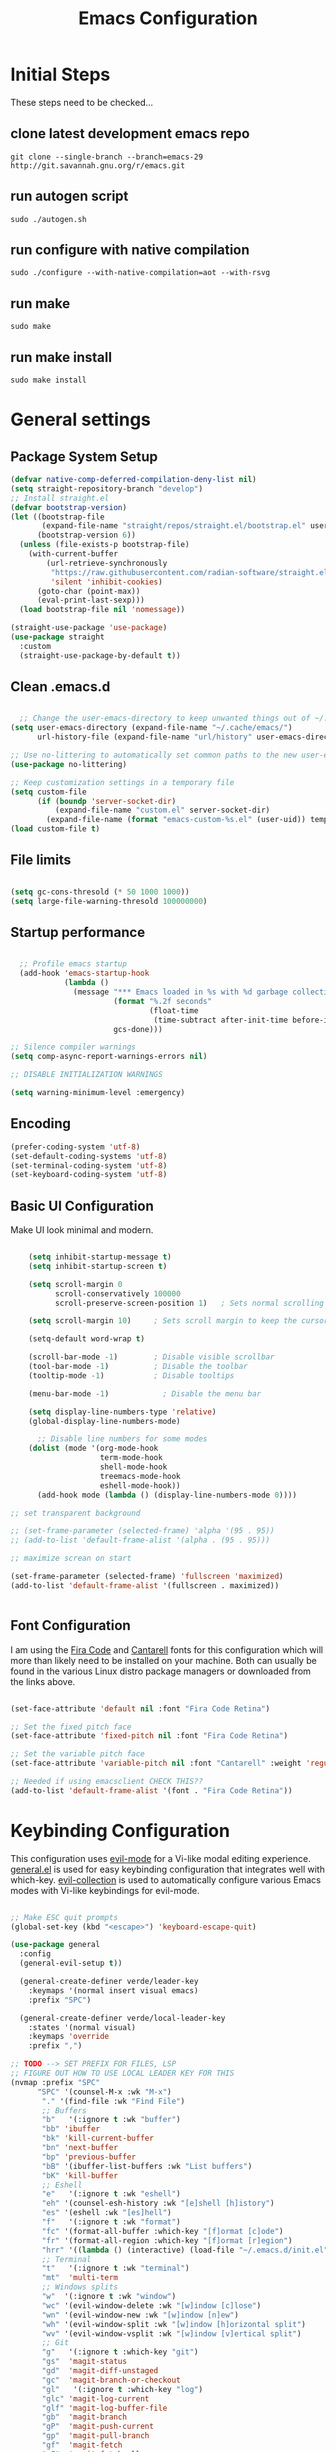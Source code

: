 #+PROPERTY: header-args:emacs-lisp :tangle ./init.el :mkdirp yes
#+title: Emacs  Configuration

* Initial Steps

These steps need to be checked...
** clone latest development emacs repo

#+begin_src shell :tangle no
  git clone --single-branch --branch=emacs-29 http://git.savannah.gnu.org/r/emacs.git
#+end_src

** run autogen script

#+begin_src shell :tangle no
  sudo ./autogen.sh
#+end_src

** run configure with native compilation

#+begin_src shell :tangle no
  sudo ./configure --with-native-compilation=aot --with-rsvg
#+end_src

** run make

#+begin_src eshell :tangle no
  sudo make
#+end_src

** run make install

#+begin_src shell :tangle no
  sudo make install
#+end_src

* General settings

** Package System Setup

#+begin_src emacs-lisp
  (defvar native-comp-deferred-compilation-deny-list nil)
  (setq straight-repository-branch "develop")
  ;; Install straight.el
  (defvar bootstrap-version)
  (let ((bootstrap-file
         (expand-file-name "straight/repos/straight.el/bootstrap.el" user-emacs-directory))
        (bootstrap-version 6))
    (unless (file-exists-p bootstrap-file)
      (with-current-buffer
          (url-retrieve-synchronously
           "https://raw.githubusercontent.com/radian-software/straight.el/develop/install.el"
           'silent 'inhibit-cookies)
        (goto-char (point-max))
        (eval-print-last-sexp)))
    (load bootstrap-file nil 'nomessage))

  (straight-use-package 'use-package)
  (use-package straight
    :custom
    (straight-use-package-by-default t))

#+end_src

** Clean .emacs.d

#+begin_src emacs-lisp

    ;; Change the user-emacs-directory to keep unwanted things out of ~/.emacs.d
  (setq user-emacs-directory (expand-file-name "~/.cache/emacs/")
        url-history-file (expand-file-name "url/history" user-emacs-directory))

  ;; Use no-littering to automatically set common paths to the new user-emacs-directory
  (use-package no-littering)

  ;; Keep customization settings in a temporary file
  (setq custom-file
        (if (boundp 'server-socket-dir)
            (expand-file-name "custom.el" server-socket-dir)
          (expand-file-name (format "emacs-custom-%s.el" (user-uid)) temporary-file-directory)))
  (load custom-file t)

#+end_src

** File limits

#+BEGIN_SRC emacs-lisp

  (setq gc-cons-thresold (* 50 1000 1000))
  (setq large-file-warning-thresold 100000000)

#+END_SRC

** Startup performance

#+begin_src emacs-lisp

    ;; Profile emacs startup
    (add-hook 'emacs-startup-hook
              (lambda ()
                (message "*** Emacs loaded in %s with %d garbage collections."
                         (format "%.2f seconds"
                                 (float-time
                                  (time-subtract after-init-time before-init-time)))
                         gcs-done)))

  ;; Silence compiler warnings
  (setq comp-async-report-warnings-errors nil)

  ;; DISABLE INITIALIZATION WARNINGS

  (setq warning-minimum-level :emergency)

#+end_src

** Encoding

#+BEGIN_SRC emacs-lisp
(prefer-coding-system 'utf-8)
(set-default-coding-systems 'utf-8)
(set-terminal-coding-system 'utf-8)
(set-keyboard-coding-system 'utf-8)
#+END_SRC

** Basic UI Configuration

Make UI look minimal and modern.

#+begin_src emacs-lisp

      (setq inhibit-startup-message t)
      (setq inhibit-startup-screen t)

      (setq scroll-margin 0
            scroll-conservatively 100000
            scroll-preserve-screen-position 1)   ; Sets normal scrolling behaviour

      (setq scroll-margin 10)     ; Sets scroll margin to keep the cursor/point from getting within a certain distance of the top or bottom of the window

      (setq-default word-wrap t)

      (scroll-bar-mode -1)        ; Disable visible scrollbar
      (tool-bar-mode -1)          ; Disable the toolbar
      (tooltip-mode -1)           ; Disable tooltips

      (menu-bar-mode -1)            ; Disable the menu bar

      (setq display-line-numbers-type 'relative)
      (global-display-line-numbers-mode)

        ;; Disable line numbers for some modes
      (dolist (mode '(org-mode-hook
                      term-mode-hook
                      shell-mode-hook
                      treemacs-mode-hook
                      eshell-mode-hook))
        (add-hook mode (lambda () (display-line-numbers-mode 0))))

  ;; set transparent background

  ;; (set-frame-parameter (selected-frame) 'alpha '(95 . 95))
  ;; (add-to-list 'default-frame-alist '(alpha . (95 . 95)))

  ;; maximize screan on start

  (set-frame-parameter (selected-frame) 'fullscreen 'maximized)
  (add-to-list 'default-frame-alist '(fullscreen . maximized))


#+end_src

** Font Configuration

I am using the [[https://github.com/tonsky/FiraCode][Fira Code]] and [[https://fonts.google.com/specimen/Cantarell][Cantarell]] fonts for this configuration which will more than likely need to be installed on your machine.  Both can usually be found in the various Linux distro package managers or downloaded from the links above.

#+begin_src emacs-lisp

  (set-face-attribute 'default nil :font "Fira Code Retina")

  ;; Set the fixed pitch face
  (set-face-attribute 'fixed-pitch nil :font "Fira Code Retina")

  ;; Set the variable pitch face
  (set-face-attribute 'variable-pitch nil :font "Cantarell" :weight 'regular)

  ;; Needed if using emacsclient CHECK THIS??
  (add-to-list 'default-frame-alist '(font . "Fira Code Retina"))

#+end_src

* Keybinding Configuration

This configuration uses [[https://evil.readthedocs.io/en/latest/index.html][evil-mode]] for a Vi-like modal editing experience.  [[https://github.com/noctuid/general.el][general.el]] is used for easy keybinding configuration that integrates well with which-key.  [[https://github.com/emacs-evil/evil-collection][evil-collection]] is used to automatically configure various Emacs modes with Vi-like keybindings for evil-mode.

#+begin_src emacs-lisp

  ;; Make ESC quit prompts
  (global-set-key (kbd "<escape>") 'keyboard-escape-quit)

  (use-package general
    :config
    (general-evil-setup t))

    (general-create-definer verde/leader-key
      :keymaps '(normal insert visual emacs)
      :prefix "SPC")

    (general-create-definer verde/local-leader-key
      :states '(normal visual)
      :keymaps 'override
      :prefix ",")

  ;; TODO --> SET PREFIX FOR FILES, LSP
  ;; FIGURE OUT HOW TO USE LOCAL LEADER KEY FOR THIS
  (nvmap :prefix "SPC"
        "SPC" '(counsel-M-x :wk "M-x")
         "." '(find-file :wk "Find File")
         ;; Buffers
         "b"   '(:ignore t :wk "buffer")
         "bb" 'ibuffer
         "bk" 'kill-current-buffer
         "bn" 'next-buffer
         "bp" 'previous-buffer
         "bB" '(ibuffer-list-buffers :wk "List buffers")
         "bK" 'kill-buffer
         ;; Eshell
         "e"   '(:ignore t :wk "eshell")
         "eh" '(counsel-esh-history :wk "[e]shell [h]istory")
         "es" '(eshell :wk "[es]hell")
         "f"   '(:ignore t :wk "format")
         "fc" '(format-all-buffer :which-key "[f]ormat [c]ode")
         "fr" '(format-all-region :which-key "[f]ormat [r]egion")
         "hrr" '((lambda () (interactive) (load-file "~/.emacs.d/init.el")) :which-key "Reload emacs config")
         ;; Terminal
         "t"   '(:ignore t :wk "terminal")
         "mt"  'multi-term
         ;; Windows splits
         "w"  '(:ignore t :wk "window")
         "wc" '(evil-window-delete :wk "[w]indow [c]lose")
         "wn" '(evil-window-new :wk "[w]indow [n]ew")
         "wh" '(evil-window-split :wk "[w]indow [h]orizontal split")
         "wv" '(evil-window-vsplit :wk "[w]indow [v]ertical split")
         ;; Git
         "g"   '(:ignore t :which-key "git")
         "gs"  'magit-status
         "gd"  'magit-diff-unstaged
         "gc"  'magit-branch-or-checkout
         "gl"   '(:ignore t :which-key "log")
         "glc" 'magit-log-current
         "glf" 'magit-log-buffer-file
         "gb"  'magit-branch
         "gP"  'magit-push-current
         "gp"  'magit-pull-branch
         "gf"  'magit-fetch
         "gF"  'magit-fetch-all
         "gr"  'magit-rebase
         )

  (use-package evil
    :init
    (setq evil-want-integration t)
    (setq evil-want-keybinding nil)
    (setq evil-want-C-u-scroll t)
    (setq evil-want-C-i-jump nil)
    (setq evil-vsplit-window-right t)
    (setq evil-split-window-below t)
    :config
    (evil-mode 1)
    (define-key evil-insert-state-map (kbd "C-g") 'evil-normal-state)
    (define-key evil-insert-state-map (kbd "C-h") 'evil-delete-backward-char-and-join)

    ;; Use visual line motions even outside of visual-line-mode buffers
    (evil-global-set-key 'motion "j" 'evil-next-visual-line)
    (evil-global-set-key 'motion "k" 'evil-previous-visual-line)

    (evil-set-initial-state 'messages-buffer-mode 'normal)
    (evil-set-initial-state 'dashboard-mode 'normal))

  (use-package evil-collection
    :after evil
    :config
    (evil-collection-init))

#+end_src

* UI Configuration
** Dashboard

#+begin_src emacs-lisp

  (use-package dashboard
    :ensure t
    :init
    (setq dashboard-set-heading-icons t)
    (setq dashboard-set-file-icons t)
    (setq dashboard-banner-logo-title "With great power comes great responsibility")
    (setq dashboard-startup-banner 'logo)
    (setq dashboard-center-content t)
    (setq dashboard-items '((recents . 10)
                            (agenda . 5)
                            (bookmarks . 5)
                            (projects . 5)
                            (registers . 5)))
    :config
    (dashboard-setup-startup-hook)
    (dashboard-modify-heading-icons '((recents . "file-text")
                                      (bookmarks . "book"))))
  (setq initial-buffer-choice (lambda () (get-buffer-create "*dashboard*")))
#+end_src

** Color Theme

[[https://github.com/hlissner/emacs-doom-themes][doom-themes]] is a great set of themes with a lot of variety and support for many different Emacs modes.

#+begin_src emacs-lisp

(use-package doom-themes
  :init (load-theme 'doom-one t))

#+end_src

** Better Modeline

[[https://github.com/seagle0128/doom-modeline][doom-modeline]] is a very attractive and rich (yet still minimal) mode line configuration for Emacs.

*NOTE:* The first time you load your configuration on a new machine, you'll need to run `M-x all-the-icons-install-fonts` so that mode line icons display correctly.

#+begin_src emacs-lisp

  (use-package all-the-icons)

  (use-package doom-modeline
    :init (doom-modeline-mode 1)
    :custom ((doom-modeline-height 15)))

#+end_src

** Which Key

[[https://github.com/justbur/emacs-which-key][which-key]] is a useful UI panel that appears when you start pressing any key binding in Emacs to offer you all possible completions for the prefix.  For example, if you press =C-c= (hold control and press the letter =c=), a panel will appear at the bottom of the frame displaying all of the bindings under that prefix and which command they run.  This is very useful for learning the possible key bindings in the mode of your current buffer.

#+begin_src emacs-lisp

(use-package which-key
  :init (which-key-mode)
  :diminish which-key-mode
  :config
  (setq which-key-idle-delay 0.3))

#+end_src

# ** Ivy and Counsel

# [[https://oremacs.com/swiper/][Ivy]] is an excellent completion framework for Emacs.  It provides a minimal yet powerful selection menu that appears when you open files, switch buffers, and for many other tasks in Emacs.  Counsel is a customized set of commands to replace `find-file` with `counsel-find-file`, etc which provide useful commands for each of the default completion commands.

# [[https://github.com/Yevgnen/ivy-rich][ivy-rich]] adds extra columns to a few of the Counsel commands to provide more information about each item.

# #+begin_src emacs-lisp

#   (use-package ivy
#     :diminish
#     :bind (("C-s" . swiper)
#            :map ivy-minibuffer-map
#            ("TAB" . ivy-alt-done)
#            ("C-l" . ivy-alt-done)
#            ("C-j" . ivy-next-line)
#            ("C-k" . ivy-previous-line)
#            :map ivy-switch-buffer-map
#            ("C-k" . ivy-previous-line)
#            ("C-l" . ivy-done)
#            ("C-d" . ivy-switch-buffer-kill)
#            :map ivy-reverse-i-search-map
#            ("C-k" . ivy-previous-line)
#            ("C-d" . ivy-reverse-i-search-kill))
#     :config
#     (ivy-mode 1))

#   (use-package ivy-rich
#     :init
#     (ivy-rich-mode 1))

#   ;; (use-package counsel
#   ;;   :bind (("C-M-j" . 'counsel-switch-buffer)
#   ;;          :map minibuffer-local-map
#   ;;          ("C-r" . 'counsel-minibuffer-history))
#   ;;   :config
#   ;;   (counsel-mode 1))

# #+end_src

** Helpful Commands

[[https://github.com/Wilfred/helpful][Helpful]] adds a lot of very helpful (get it?) information to Emacs' =describe-= command buffers.  For example, if you use =describe-function=, you will not only get the documentation about the function, you will also see the source code of the function and where it gets used in other places in the Emacs configuration.  It is very useful for figuring out how things work in Emacs.

#+begin_src emacs-lisp

  (use-package helpful
    :custom
    (counsel-describe-function-function #'helpful-callable)
    (counsel-describe-variable-function #'helpful-variable)
    :bind
    ([remap describe-function] . counsel-describe-function)
    ([remap describe-command] . helpful-command)
    ([remap describe-variable] . counsel-describe-variable)
    ([remap describe-key] . helpful-key))


  (fset 'yes-or-no-p 'y-or-n-p)

  (global-auto-revert-mode t)
  (add-hook 'before-save-hook 'whitespace-cleanup)

#+end_src

** Text Scaling

Zooming In and Out.

#+begin_src emacs-lisp

  (global-set-key (kbd "C-=") 'text-scale-increase)
  (global-set-key (kbd "<C-wheel-up>") 'text-scale-increase)
  (global-set-key (kbd "C--") 'text-scale-decrease)
  (global-set-key (kbd "<C-wheel-down>") 'text-scale-decrease)

#+end_src

# ** Golden Ratio
# When working with many windows at the same time, each window has a size that is not convenient for editing. golden-ratio helps on this issue by resizing automatically the windows you are working on to the size specified in the “Golden Ratio”.

# #+begin_src emacs-lisp
#   (use-package golden-ratio :ensure t)
#   (golden-ratio-mode 1)

# #+end_src

* Org Mode

[[https://orgmode.org/][Org Mode]] is one of the hallmark features of Emacs.  It is a rich document editor, project planner, task and time tracker, blogging engine, and literate coding utility all wrapped up in one package.

** Better Font Faces

The =efs/org-font-setup= function configures various text faces to tweak the sizes of headings and use variable width fonts in most cases so that it looks more like we're editing a document in =org-mode=.  We switch back to fixed width (monospace) fonts for code blocks and tables so that they display correctly.

#+begin_src emacs-lisp

  (defun efs/org-font-setup ()
    ;; Replace list hyphen with dot
    (font-lock-add-keywords 'org-mode
                            '(("^ *\\([-]\\) "
                               (0 (prog1 () (compose-region (match-beginning 1) (match-end 1) "•"))))))

    ;; Set faces for heading levels
    (dolist (face '((org-level-1 . 1.2)
                    (org-level-2 . 1.1)
                    (org-level-3 . 1.05)
                    (org-level-4 . 1.0)
                    (org-level-5 . 1.1)
                    (org-level-6 . 1.1)
                    (org-level-7 . 1.1)
                    (org-level-8 . 1.1)))
      (set-face-attribute (car face) nil :font "Cantarell" :weight 'regular :height (cdr face)))

    ;; Ensure that anything that should be fixed-pitch in Org files appears that way
    (set-face-attribute 'org-block nil :foreground nil :inherit 'fixed-pitch)
    (set-face-attribute 'org-code nil   :inherit '(shadow fixed-pitch))
    (set-face-attribute 'org-table nil   :inherit '(shadow fixed-pitch))
    (set-face-attribute 'org-verbatim nil :inherit '(shadow fixed-pitch))
    (set-face-attribute 'org-special-keyword nil :inherit '(font-lock-comment-face fixed-pitch))
    (set-face-attribute 'org-meta-line nil :inherit '(font-lock-comment-face fixed-pitch))
    (set-face-attribute 'org-checkbox nil :inherit 'fixed-pitch))

#+end_src

** Basic Config

This section contains the basic configuration for =org-mode= plus the configuration for Org agendas and capture templates.  There's a lot to unpack in here so I'd recommend watching the videos for [[https://youtu.be/VcgjTEa0kU4][Part 5]] and [[https://youtu.be/PNE-mgkZ6HM][Part 6]] for a full explanation.

#+begin_src emacs-lisp

  (defun efs/org-mode-setup ()
    (org-indent-mode)
    (variable-pitch-mode 1)
    (visual-line-mode 1))

  (use-package org
    :hook (org-mode . efs/org-mode-setup)
    :config
    (setq org-ellipsis " ⤵")

    (setq org-agenda-start-with-log-mode t)
    (setq org-log-done 'time)
    (setq org-log-into-drawer t)

    ;; (setq org-agenda-files
    ;;       '("~/Projects/Code/emacs-from-scratch/OrgFiles/Tasks.org"
    ;;         "~/Projects/Code/emacs-from-scratch/OrgFiles/Habits.org"
    ;;         "~/Projects/Code/emacs-from-scratch/OrgFiles/Birthdays.org"))

    (require 'org-habit)
    (add-to-list 'org-modules 'org-habit)
    (setq org-habit-graph-column 60)

    (setq org-todo-keywords
      '((sequence "TODO(t)" "NEXT(n)" "|" "DONE(d!)")
        (sequence "BACKLOG(b)" "PLAN(p)" "READY(r)" "ACTIVE(a)" "REVIEW(v)" "WAIT(w@/!)" "HOLD(h)" "|" "COMPLETED(c)" "CANC(k@)")))

    (setq org-refile-targets
      '(("Archive.org" :maxlevel . 1)
        ("Tasks.org" :maxlevel . 1)))

    ;; Save Org buffers after refiling!
    (advice-add 'org-refile :after 'org-save-all-org-buffers)

    (setq org-tag-alist
      '((:startgroup)
         ; Put mutually exclusive tags here
         (:endgroup)
         ("@errand" . ?E)
         ("@home" . ?H)
         ("@work" . ?W)
         ("agenda" . ?a)
         ("planning" . ?p)
         ("publish" . ?P)
         ("batch" . ?b)
         ("note" . ?n)
         ("idea" . ?i)))

    ;; Configure custom agenda views
    (setq org-agenda-custom-commands
     '(("d" "Dashboard"
       ((agenda "" ((org-deadline-warning-days 7)))
        (todo "NEXT"
          ((org-agenda-overriding-header "Next Tasks")))
        (tags-todo "agenda/ACTIVE" ((org-agenda-overriding-header "Active Projects")))))

      ("n" "Next Tasks"
       ((todo "NEXT"
          ((org-agenda-overriding-header "Next Tasks")))))

      ("W" "Work Tasks" tags-todo "+work-email")

      ;; Low-effort next actions
      ("e" tags-todo "+TODO=\"NEXT\"+Effort<15&+Effort>0"
       ((org-agenda-overriding-header "Low Effort Tasks")
        (org-agenda-max-todos 20)
        (org-agenda-files org-agenda-files)))

      ("w" "Workflow Status"
       ((todo "WAIT"
              ((org-agenda-overriding-header "Waiting on External")
               (org-agenda-files org-agenda-files)))
        (todo "REVIEW"
              ((org-agenda-overriding-header "In Review")
               (org-agenda-files org-agenda-files)))
        (todo "PLAN"
              ((org-agenda-overriding-header "In Planning")
               (org-agenda-todo-list-sublevels nil)
               (org-agenda-files org-agenda-files)))
        (todo "BACKLOG"
              ((org-agenda-overriding-header "Project Backlog")
               (org-agenda-todo-list-sublevels nil)
               (org-agenda-files org-agenda-files)))
        (todo "READY"
              ((org-agenda-overriding-header "Ready for Work")
               (org-agenda-files org-agenda-files)))
        (todo "ACTIVE"
              ((org-agenda-overriding-header "Active Projects")
               (org-agenda-files org-agenda-files)))
        (todo "COMPLETED"
              ((org-agenda-overriding-header "Completed Projects")
               (org-agenda-files org-agenda-files)))
        (todo "CANC"
              ((org-agenda-overriding-header "Cancelled Projects")
               (org-agenda-files org-agenda-files)))))))

    (setq org-capture-templates
      `(("t" "Tasks / Projects")
        ("tt" "Task" entry (file+olp "~/Projects/Code/emacs-from-scratch/OrgFiles/Tasks.org" "Inbox")
             "* TODO %?\n  %U\n  %a\n  %i" :empty-lines 1)

        ("j" "Journal Entries")
        ("jj" "Journal" entry
             (file+olp+datetree "~/Projects/Code/emacs-from-scratch/OrgFiles/Journal.org")
             "\n* %<%I:%M %p> - Journal :journal:\n\n%?\n\n"
             ;; ,(dw/read-file-as-string "~/Notes/Templates/Daily.org")
             :clock-in :clock-resume
             :empty-lines 1)
        ("jm" "Meeting" entry
             (file+olp+datetree "~/Projects/Code/emacs-from-scratch/OrgFiles/Journal.org")
             "* %<%I:%M %p> - %a :meetings:\n\n%?\n\n"
             :clock-in :clock-resume
             :empty-lines 1)

        ("w" "Workflows")
        ("we" "Checking Email" entry (file+olp+datetree "~/Projects/Code/emacs-from-scratch/OrgFiles/Journal.org")
             "* Checking Email :email:\n\n%?" :clock-in :clock-resume :empty-lines 1)

        ("m" "Metrics Capture")
        ("mw" "Weight" table-line (file+headline "~/Projects/Code/emacs-from-scratch/OrgFiles/Metrics.org" "Weight")
         "| %U | %^{Weight} | %^{Notes} |" :kill-buffer t)))

    (define-key global-map (kbd "C-c j")
      (lambda () (interactive) (org-capture nil "jj")))

    (efs/org-font-setup))

#+end_src

*** Nicer Heading Bullets

[[https://github.com/sabof/org-bullets][org-bullets]] replaces the heading stars in =org-mode= buffers with nicer looking characters that you can control.  Another option for this is [[https://github.com/integral-dw/org-superstar-mode][org-superstar-mode]] which we may cover in a later video.

#+begin_src emacs-lisp

  (use-package org-bullets
    :after org
    :hook (org-mode . org-bullets-mode)
    :custom
    (org-bullets-bullet-list '("◉" "○" "●" "○" "●" "○" "●")))

#+end_src

*** Center Org Buffers

We use [[https://github.com/joostkremers/visual-fill-column][visual-fill-column]] to center =org-mode= buffers for a more pleasing writing experience as it centers the contents of the buffer horizontally to seem more like you are editing a document.  This is really a matter of personal preference so you can remove the block below if you don't like the behavior.

#+begin_src emacs-lisp

  (defun efs/org-mode-visual-fill ()
    (setq visual-fill-column-width 100
          visual-fill-column-center-text t)
    (visual-fill-column-mode 1))

  (use-package visual-fill-column
    :hook (org-mode . efs/org-mode-visual-fill))

#+end_src

** Configure Babel Languages

To execute or export code in =org-mode= code blocks, you'll need to set up =org-babel-load-languages= for each language you'd like to use.  [[https://orgmode.org/worg/org-contrib/babel/languages.html][This page]] documents all of the languages that you can use with =org-babel=.

#+begin_src emacs-lisp

  (org-babel-do-load-languages
    'org-babel-load-languages
    '((emacs-lisp . t)
      (python . t)))

  (push '("conf-unix" . conf-unix) org-src-lang-modes)

#+end_src

** Structure Templates

Org Mode's [[https://orgmode.org/manual/Structure-Templates.html][structure templates]] feature enables you to quickly insert code blocks into your Org files in combination with =org-tempo= by typing =<= followed by the template name like =el= or =py= and then press =TAB=.  For example, to insert an empty =emacs-lisp= block below, you can type =<el= and press =TAB= to expand into such a block.

You can add more =src= block templates below by copying one of the lines and changing the two strings at the end, the first to be the template name and the second to contain the name of the language [[https://orgmode.org/worg/org-contrib/babel/languages.html][as it is known by Org Babel]].

#+begin_src emacs-lisp

  ;; This is needed as of Org 9.2
  (require 'org-tempo)

  (add-to-list 'org-structure-template-alist '("sh" . "src shell"))
  (add-to-list 'org-structure-template-alist '("el" . "src emacs-lisp"))
  (add-to-list 'org-structure-template-alist '("py" . "src python"))

#+end_src

** Auto-tangle Configuration Files

This snippet adds a hook to =org-mode= buffers so that =efs/org-babel-tangle-config= gets executed each time such a buffer gets saved.  This function checks to see if the file being saved is the Emacs.org file you're looking at right now, and if so, automatically exports the configuration here to the associated output files.

#+begin_src emacs-lisp

  ;; Automatically tangle our Emacs.org config file when we save it
  (defun efs/org-babel-tangle-config ()
    (when (string-equal (buffer-file-name)
                        (expand-file-name "~/.emacs.d/Emacs.org"))
      ;; Dynamic scoping to the rescue
      (let ((org-confirm-babel-evaluate nil))
        (org-babel-tangle))))

  (add-hook 'org-mode-hook (lambda () (add-hook 'after-save-hook #'efs/org-babel-tangle-config)))

#+end_src

* Navigation
** Marginalia

#+begin_src emacs-lisp

  (use-package marginalia
    :after vertico
    :general
    (:keymaps 'minibuffer-local-map
              "M-A" 'marginalia-cycle)
    :custom
    (marginalia-max-relative-age 0)
    (marginalia-align 'right)
    :init
    (marginalia-mode))

  (use-package all-the-icons-completion
    :after (marginalia all-the-icons)
    :hook (marginalia-mode . all-the-icons-completion-marginalia-setup)
    :init
    (all-the-icons-completion-mode))

#+end_src

** Vertico

Vertico is a minibuffer interface, that is, it changes the minibuffer looks and how you interact with it.

#+begin_src emacs-lisp

      (use-package vertico
        :demand t                             ; Otherwise won't get loaded immediately
      :straight (vertico :files (:defaults "extensions/*") ; Special recipe to load extensions conveniently
                         :includes (vertico-indexed
                                    vertico-flat
                                    vertico-grid
                                    vertico-mouse
                                    vertico-quick
                                    vertico-buffer
                                    vertico-repeat
                                    vertico-reverse
                                    vertico-directory
                                    vertico-multiform
                                    vertico-unobtrusive
                                    ))

      :bind (:map vertico-map
                  ("C-j" . vertico-next)
                    ("C-k" . vertico-previous)
                    ("C-f" . vertico-exit))
      :general
      (:keymaps '(normal insert visual motion)
                "M-." #'vertico-repeat
       )
      (:keymaps 'vertico-map
                "<tab>" #'vertico-insert ; Set manually otherwise setting `vertico-quick-insert' overrides this
       "<escape>" #'minibuffer-keyboard-quit
       "?" #'minibuffer-completion-help
       "C-M-n" #'vertico-next-group
       "C-M-p" #'vertico-previous-group
       ;; Multiform toggles
       "<backspace>" #'vertico-directory-delete-char
       "C-w" #'vertico-directory-delete-word
       "C-<backspace>" #'vertico-directory-delete-word
       "RET" #'vertico-directory-enter
       "C-i" #'vertico-quick-insert
       "C-o" #'vertico-quick-exit
       "M-o" #'verde/vertico-quick-embark
       "M-G" #'vertico-multiform-grid
       "M-F" #'vertico-multiform-flat
       "M-R" #'vertico-multiform-reverse
       "M-U" #'vertico-multiform-unobtrusive
       "C-l" #'verde/vertico-multiform-flat-toggle
       )
      :hook ((rfn-eshadow-update-overlay . vertico-directory-tidy) ; Clean up file path when typing
             (minibuffer-setup . vertico-repeat-save) ; Make sure vertico state is saved
             )
      :custom
      (vertico-count 13)
      (vertico-resize t)
      (vertico-cycle nil)
      ;; Extensions
      (vertico-grid-separator "       ")
      (vertico-grid-lookahead 50)
      (vertico-buffer-display-action '(display-buffer-reuse-window))
      (vertico-multiform-categories
       '((file reverse)
         (consult-grep buffer)
         (consult-location)
         (imenu buffer)
         (library reverse indexed)
         (org-roam-node reverse indexed)
         (t reverse)
         ))
      (vertico-multiform-commands
       '(("flyspell-correct-*" grid reverse)
         (org-refile grid reverse indexed)
         (consult-yank-pop indexed)
         (consult-flycheck)
         (consult-lsp-diagnostics)
         ))
      :init
      (defun verde/vertico-multiform-flat-toggle ()
        "Toggle between flat and reverse."
        (interactive)
        (vertico-multiform--display-toggle 'vertico-flat-mode)
        (if vertico-flat-mode
            (vertico-multiform--temporary-mode 'vertico-reverse-mode -1)
          (vertico-multiform--temporary-mode 'vertico-reverse-mode 1)))
      (defun verde/vertico-quick-embark (&optional arg)
        "Embark on candidate using quick keys."
        (interactive)
        (when (vertico-quick-jump)
          (embark-act arg)))

      ;; Workaround for problem with `tramp' hostname completions. This overrides
      ;; the completion style specifically for remote files! See
      ;; https://github.com/minad/vertico#tramp-hostname-completion
      (defun verde/basic-remote-try-completion (string table pred point)
        (and (vertico--remote-p string)
             (completion-basic-try-completion string table pred point)))
      (defun verde/basic-remote-all-completions (string table pred point)
        (and (vertico--remote-p string)
             (completion-basic-all-completions string table pred point)))
      (add-to-list 'completion-styles-alist
                   '(basic-remote           ; Name of `completion-style'
                     verde/basic-remote-try-completion verde/basic-remote-all-completions nil))
      :config
      (vertico-mode)
      ;; Extensions
      (vertico-multiform-mode)

      ;; Prefix the current candidate with “» ”. From
      ;; https://github.com/minad/vertico/wiki#prefix-current-candidate-with-arrow
      (advice-add #'vertico--format-candidate :around
                  (lambda (orig cand prefix suffix index _start)
                    (setq cand (funcall orig cand prefix suffix index _start))
                    (concat
                     (if (= vertico--index index)
                         (propertize "» " 'face 'vertico-current)
                       "  ")
                     cand))))

      (use-package savehist
        :init
        (savehist-mode))

#+end_src

** Embark

#+begin_src emacs-lisp

  (use-package embark ;; TODO
  :ensure t

  :bind
  (("C-." . embark-act)         ;; pick some comfortable binding
   ("C-;" . embark-dwim)        ;; good alternative: M-.
   ("C-h B" . embark-bindings)) ;; alternative for `describe-bindings'

  :init

  ;; Optionally replace the key help with a completing-read interface
  (setq prefix-help-command #'embark-prefix-help-command)

  ;; Show the Embark target at point via Eldoc.  You may adjust the Eldoc
  ;; strategy, if you want to see the documentation from multiple providers.
  (add-hook 'eldoc-documentation-functions #'embark-eldoc-first-target)
  ;; (setq eldoc-documentation-strategy #'eldoc-documentation-compose-eagerly)

  :config

  ;; Hide the mode line of the Embark live/completions buffers
  (add-to-list 'display-buffer-alist
               '("\\`\\*Embark Collect \\(Live\\|Completions\\)\\*"
                 nil
                 (window-parameters (mode-line-format . none)))))

;; Consult users will also want the embark-consult package.
(use-package embark-consult
  :ensure t ; only need to install it, embark loads it after consult if found
  :hook
  (embark-collect-mode . consult-preview-at-point-mode))

#+end_src

** Orderless

Orderless is an alternative and powerful completion style, that is, it is an alternative to Emacs’s basic candidate-filtering capacities.

#+begin_src emacs-lisp

  (use-package orderless
    :custom
    (completion-styles '(orderless))
    (completion-category-defaults nil)    ; I want to be in control!
    (completion-category-overrides
     '((file (styles basic-remote ; For `tramp' hostname completion with `vertico'
                     orderless
                     ))
       ))

    (orderless-component-separator 'orderless-escapable-split-on-space)
    (orderless-matching-styles
     '(orderless-literal
       orderless-prefixes
       orderless-initialism
       orderless-regexp
       ;; orderless-flex
       ;; orderless-strict-leading-initialism
       ;; orderless-strict-initialism
       ;; orderless-strict-full-initialism
       ;; orderless-without-literal          ; Recommended for dispatches instead
       ))
    (orderless-style-dispatchers
     '(prot-orderless-literal-dispatcher
       prot-orderless-strict-initialism-dispatcher
       prot-orderless-flex-dispatcher
       ))
    :init
    (defun orderless--strict-*-initialism (component &optional anchored)
      "Match a COMPONENT as a strict initialism, optionally ANCHORED.
  The characters in COMPONENT must occur in the candidate in that
  order at the beginning of subsequent words comprised of letters.
  Only non-letters can be in between the words that start with the
  initials.

  If ANCHORED is `start' require that the first initial appear in
  the first word of the candidate.  If ANCHORED is `both' require
  that the first and last initials appear in the first and last
  words of the candidate, respectively."
      (orderless--separated-by
       '(seq (zero-or-more alpha) word-end (zero-or-more (not alpha)))
       (cl-loop for char across component collect `(seq word-start ,char))
       (when anchored '(seq (group buffer-start) (zero-or-more (not alpha))))
       (when (eq anchored 'both)
         '(seq (zero-or-more alpha) word-end (zero-or-more (not alpha)) eol))))

    (defun orderless-strict-initialism (component)
      "Match a COMPONENT as a strict initialism.
  This means the characters in COMPONENT must occur in the
  candidate in that order at the beginning of subsequent words
  comprised of letters.  Only non-letters can be in between the
  words that start with the initials."
      (orderless--strict-*-initialism component))

    (defun prot-orderless-literal-dispatcher (pattern _index _total)
      "Literal style dispatcher using the equals sign as a suffix.
  It matches PATTERN _INDEX and _TOTAL according to how Orderless
  parses its input."
      (when (string-suffix-p "=" pattern)
        `(orderless-literal . ,(substring pattern 0 -1))))

    (defun prot-orderless-strict-initialism-dispatcher (pattern _index _total)
      "Leading initialism  dispatcher using the comma suffix.
  It matches PATTERN _INDEX and _TOTAL according to how Orderless
  parses its input."
      (when (string-suffix-p "," pattern)
        `(orderless-strict-initialism . ,(substring pattern 0 -1))))

    (defun prot-orderless-flex-dispatcher (pattern _index _total)
      "Flex  dispatcher using the tilde suffix.
  It matches PATTERN _INDEX and _TOTAL according to how Orderless
  parses its input."
      (when (string-suffix-p "." pattern)
        `(orderless-flex . ,(substring pattern 0 -1))))
    )


#+end_src

** Consult
#+begin_src emacs-lisp

  ;; Example configuration for Consult
(use-package consult
  ;; Replace bindings. Lazily loaded due by `use-package'.
  :bind (;; C-c bindings in `mode-specific-map'
         ("C-c M-x" . consult-mode-command)
         ("C-c h" . consult-history)
         ("C-c k" . consult-kmacro)
         ("C-c m" . consult-man)
         ("C-c i" . consult-info)
         ([remap Info-search] . consult-info)
         ;; C-x bindings in `ctl-x-map'
         ("C-x M-:" . consult-complex-command)     ;; orig. repeat-complex-command
         ("C-x b" . consult-buffer)                ;; orig. switch-to-buffer
         ("C-x 4 b" . consult-buffer-other-window) ;; orig. switch-to-buffer-other-window
         ("C-x 5 b" . consult-buffer-other-frame)  ;; orig. switch-to-buffer-other-frame
         ("C-x r b" . consult-bookmark)            ;; orig. bookmark-jump
         ("C-x p b" . consult-project-buffer)      ;; orig. project-switch-to-buffer
         ;; Custom M-# bindings for fast register access
         ("M-#" . consult-register-load)
         ("M-'" . consult-register-store)          ;; orig. abbrev-prefix-mark (unrelated)
         ("C-M-#" . consult-register)
         ;; Other custom bindings
         ("M-y" . consult-yank-pop)                ;; orig. yank-pop
         ;; M-g bindings in `goto-map'
         ("M-g e" . consult-compile-error)
         ("M-g f" . consult-flymake)               ;; Alternative: consult-flycheck
         ("M-g g" . consult-goto-line)             ;; orig. goto-line
         ("M-g M-g" . consult-goto-line)           ;; orig. goto-line
         ("M-g o" . consult-outline)               ;; Alternative: consult-org-heading
         ("M-g m" . consult-mark)
         ("M-g k" . consult-global-mark)
         ("M-g i" . consult-imenu)
         ("M-g I" . consult-imenu-multi)
         ;; M-s bindings in `search-map'
         ("M-s d" . consult-find)
         ("M-s D" . consult-locate)
         ("M-s g" . consult-grep)
         ("M-s G" . consult-git-grep)
         ("M-s r" . consult-ripgrep)
         ("M-s l" . consult-line)
         ("M-s L" . consult-line-multi)
         ("M-s k" . consult-keep-lines)
         ("M-s u" . consult-focus-lines)
         ;; Isearch integration
         ("M-s e" . consult-isearch-history)
         :map isearch-mode-map
         ("M-e" . consult-isearch-history)         ;; orig. isearch-edit-string
         ("M-s e" . consult-isearch-history)       ;; orig. isearch-edit-string
         ("M-s l" . consult-line)                  ;; needed by consult-line to detect isearch
         ("M-s L" . consult-line-multi)            ;; needed by consult-line to detect isearch
         ;; Minibuffer history
         :map minibuffer-local-map
         ("M-s" . consult-history)                 ;; orig. next-matching-history-element
         ("M-r" . consult-history))                ;; orig. previous-matching-history-element

  ;; Enable automatic preview at point in the *Completions* buffer. This is
  ;; relevant when you use the default completion UI.
  :hook (completion-list-mode . consult-preview-at-point-mode)

  ;; The :init configuration is always executed (Not lazy)
  :init

  ;; Optionally configure the register formatting. This improves the register
  ;; preview for `consult-register', `consult-register-load',
  ;; `consult-register-store' and the Emacs built-ins.
  (setq register-preview-delay 0.5
        register-preview-function #'consult-register-format)

  ;; Optionally tweak the register preview window.
  ;; This adds thin lines, sorting and hides the mode line of the window.
  (advice-add #'register-preview :override #'consult-register-window)

  ;; Use Consult to select xref locations with preview
  (setq xref-show-xrefs-function #'consult-xref
        xref-show-definitions-function #'consult-xref)

  ;; Configure other variables and modes in the :config section,
  ;; after lazily loading the package.
  :config

  ;; Optionally configure preview. The default value
  ;; is 'any, such that any key triggers the preview.
  ;; (setq consult-preview-key 'any)
  ;; (setq consult-preview-key "M-.")
  ;; (setq consult-preview-key '("S-<down>" "S-<up>"))
  ;; For some commands and buffer sources it is useful to configure the
  ;; :preview-key on a per-command basis using the `consult-customize' macro.
  (consult-customize
   consult-theme :preview-key '(:debounce 0.2 any)
   consult-ripgrep consult-git-grep consult-grep
   consult-bookmark consult-recent-file consult-xref
   consult--source-bookmark consult--source-file-register
   consult--source-recent-file consult--source-project-recent-file
   ;; :preview-key "M-."
   :preview-key '(:debounce 0.4 any))

  ;; Optionally configure the narrowing key.
  ;; Both < and C-+ work reasonably well.
  (setq consult-narrow-key "<") ;; "C-+"

  ;; Optionally make narrowing help available in the minibuffer.
  ;; You may want to use `embark-prefix-help-command' or which-key instead.
  ;; (define-key consult-narrow-map (vconcat consult-narrow-key "?") #'consult-narrow-help)

  ;; By default `consult-project-function' uses `project-root' from project.el.
  ;; Optionally configure a different project root function.
  ;;;; 1. project.el (the default)
  ;; (setq consult-project-function #'consult--default-project--function)
  ;;;; 2. vc.el (vc-root-dir)
  ;; (setq consult-project-function (lambda (_) (vc-root-dir)))
  ;;;; 3. locate-dominating-file
  ;; (setq consult-project-function (lambda (_) (locate-dominating-file "." ".git")))
  ;;;; 4. projectile.el (projectile-project-root)
  ;; (autoload 'projectile-project-root "projectile")
  ;; (setq consult-project-function (lambda (_) (projectile-project-root)))
  ;;;; 5. No project support
  ;; (setq consult-project-function nil)
)

#+end_src

* Development
** Formating
#+begin_src emacs-lisp

      (use-package format-all
        :init
        (add-hook 'prog-mode-hook 'format-all-mode))

#+end_src
** Languages
*** IDE Features with lsp-mode
**** lsp-mode

We use the excellent [[https://emacs-lsp.github.io/lsp-mode/][lsp-mode]] to enable IDE-like functionality for many different programming languages via "language servers" that speak the [[https://microsoft.github.io/language-server-protocol/][Language Server Protocol]].  Before trying to set up =lsp-mode= for a particular language, check out the [[https://emacs-lsp.github.io/lsp-mode/page/languages/][documentation for your language]] so that you can learn which language servers are available and how to install them.

The =lsp-keymap-prefix= setting enables you to define a prefix for where =lsp-mode='s default keybindings will be added.  I *highly recommend* using the prefix to find out what you can do with =lsp-mode= in a buffer.

The =which-key= integration adds helpful descriptions of the various keys so you should be able to learn a lot just by pressing =C-c l= in a =lsp-mode= buffer and trying different things that you find there.

#+begin_src emacs-lisp

  (use-package lsp-mode
    :commands
    (lsp lsp-deferred)
    :hook
    ((lsp-mode . (lambda () (setq-local evil-lookup-func #'lsp-describe-thing-at-point)))
     (lsp-mode . lsp-enable-which-key-integration))
    :general
    (verde/leader-key
      :states 'normal
      :keymaps 'lsp-mode-map
     ;; LSP
      "l"   '(:ignore t :which-key "lsp")
     "lgd" '(lsp-find-type-definition :which-key "type definition")
     ;; lsp find
     "ld" '(lsp-find-definition :which-key "definition")
     "lr" '(lsp-find-references :which-key "reference")
     "li" '(lsp-find-implementation :which-key "implementation")
     ;; lsp format
     "lf"  '(:ignore t :which-key "format")
     "lfb" 'lsp-format-buffer
     "lfr" 'lsp-format-region

     "ln"  'lsp-rename
      )
    :init
    (setq lsp-restart 'ignore)
    (setq lsp-eldoc-enable-hover t)
    (setq lsp-enable-file-watchers nil)
    (setq lsp-signature-auto-activate nil)
    (setq lsp-modeline-diagnostics-enable t)
    (setq lsp-keep-workspace-alive nil)
    (setq lsp-auto-execute-action nil)
    (setq lsp-before-save-edits nil)
    (setq lsp-headerline-breadcrumb-enable nil)
    (setq lsp-diagnostics-provider :flycheck)
    )

#+end_src

**** lsp-ui

[[https://emacs-lsp.github.io/lsp-ui/][lsp-ui]] is a set of UI enhancements built on top of =lsp-mode= which make Emacs feel even more like an IDE.  Check out the screenshots on the =lsp-ui= homepage (linked at the beginning of this paragraph) to see examples of what it can do.

#+begin_src emacs-lisp
  (use-package lsp-ui
    :hook
    ((lsp-mode . lsp-ui-mode)
     ;; (lsp-mode . (lambda () (setq-local evil-goto-definition-functions '(lambda (&rest args) (lsp-ui-peek-find-definitions)))))
     )
    ;; :bind
    ;; (:map lsp-ui-mode-map
    ;;       ([remap lsp-find-references] . lsp-ui-peek-find-references))
    :general
    (verde/local-leader-key
     "h" 'lsp-ui-doc-show
     "H" 'lsp-ui-doc-hide)
    (lsp-ui-peek-mode-map
     :states 'normal
     "C-j" 'lsp-ui-peek--select-next
     "C-k" 'lsp-ui-peek--select-prev)
    (outline-mode-map
     :states 'normal
     "C-j" 'nil
     "C-k" 'nil)
    :init
    (setq lsp-ui-doc-show-with-cursor t)
    (setq lsp-ui-doc-show-with-mouse nil)
    (setq lsp-ui-peek-always-show t)
    (setq lsp-ui-peek-fontify 'always)
    )

#+end_src

**** lsp-treemacs

[[https://github.com/emacs-lsp/lsp-treemacs][lsp-treemacs]] provides nice tree views for different aspects of your code like symbols in a file, references of a symbol, or diagnostic messages (errors and warnings) that are found in your code.

Try these commands with =M-x=:

- =lsp-treemacs-symbols= - Show a tree view of the symbols in the current file
- =lsp-treemacs-references= - Show a tree view for the references of the symbol under the cursor
- =lsp-treemacs-error-list= - Show a tree view for the diagnostic messages in the project

This package is built on the [[https://github.com/Alexander-Miller/treemacs][treemacs]] package which might be of some interest to you if you like to have a file browser at the left side of your screen in your editor.

#+begin_src emacs-lisp

    (use-package lsp-treemacs
      :after lsp
      :custom
      (lsp-treemacs-theme "doom-colors")
      (treemacs-width 35)
      (treemacs-git-mode 'extended)
      (treemacs-git-display-mode 'treemacs-git-display-mode-git-status)
      (treemacs-show-hidden-files t)
      (treemacs-silent-refresh t)
      (treemacs-silent-filewatch t)
      (treemacs-collapse-dirs 0)
      (treemacs-filewatch-mode 'deferred)
      :bind
      (:map lsp-mode-map ;; fix this
            ("M-p" . treemacs)
            ("M-s" . lsp-treemacs-symbols)))
#+end_src

# **** lsp-ivy

# [[https://github.com/emacs-lsp/lsp-ivy][lsp-ivy]] integrates Ivy with =lsp-mode= to make it easy to search for things by name in your code.  When you run these commands, a prompt will appear in the minibuffer allowing you to type part of the name of a symbol in your code.  Results will be populated in the minibuffer so that you can find what you're looking for and jump to that location in the code upon selecting the result.

# Try these commands with =M-x=:

# - =lsp-ivy-workspace-symbol= - Search for a symbol name in the current project workspace
# - =lsp-ivy-global-workspace-symbol= - Search for a symbol name in all active project workspaces

# #+begin_src emacs-lisp

#   (use-package lsp-ivy)

# #+end_src

*** TypeScript

This is a basic configuration for the TypeScript language so that =.ts= files activate =typescript-mode= when opened.  We're also adding a hook to =typescript-mode-hook= to call =lsp-deferred= so that we activate =lsp-mode= to get LSP features every time we edit TypeScript code.

#+begin_src emacs-lisp

  (use-package typescript-mode
    :mode "\\.ts\\'"
    :hook (typescript-mode . lsp-deferred)
    :config
    (setq typescript-indent-level 2))

#+end_src

*Important note!*  For =lsp-mode= to work with TypeScript (and JavaScript) you will need to install a language server on your machine.  If you have Node.js installed, the easiest way to do that is by running the following command:

#+begin_src shell :tangle no

npm install -g typescript-language-server typescript

#+end_src

This will install the [[https://github.com/theia-ide/typescript-language-server][typescript-language-server]] and the TypeScript compiler package.

*** Clojure

#+begin_src emacs-lisp

  (use-package clojure-mode
    :mode "\\.clj$"
    :init
    (setq clojure-align-forms-automatically t)
    :hook
    ((clojure-mode clojurescript-mode)
     . (lambda ()
         (setq-local lsp-enable-indentation nil ; cider indentation
                     lsp-enable-completion-at-point nil ; cider completion
                     )
         (lsp-deferred))))

  (use-package cider
    :hook ((cider-repl-mode . evil-normalize-keymaps)
           (cider-mode . (lambda ()
                           (setq-local evil-lookup-func #'cider-doc)))
           (cider-mode . eldoc-mode))
    :general
    (verde/local-leader-key
     :states 'normal
     :keymaps 'clojure-mode-map
     ;; connect
     "c"   '(:ignore t :which-key "cider connect/jack-in")
     "cc" '(cider-connect-clj :wk "connect")
     "cC" '(cider-connect-cljs :wk "connect (cljs)")
     "cj" '(cider-jack-in :wk "jack in")
     "cJ" '(cider-jack-in-cljs :wk "jack in (cljs)")
     ;; debug
     "d"   '(:ignore t :which-key "debug")
     "dd" 'cider-debug-defun-at-point
     ;; evaluation
     "e"   '(:ignore t :which-key "eval")
     "eb" 'cider-eval-buffer
     "el" 'cider-eval-last-sexp
     "eL" 'cider-pprint-eval-last-sexp-to-comment
     "ed" '(cider-eval-defun-at-point :wk "defun")
     "eD" 'cider-pprint-eval-defun-to-comment
     "h" 'cider-clojuredocs-web
     "K" 'cider-doc
     "q" '(cider-quit :qk "quit")
     )
    (verde/local-leader-key
     :keymaps 'clojure-mode-map
     :states 'visual
     "e" 'cider-eval-region)
    :init
    (setq nrepl-hide-special-buffers t)
    (setq nrepl-sync-request-timeout nil)
    (setq cider-repl-display-help-banner nil))

#+end_src

*** Python

#+begin_src emacs-lisp

    (use-package python-mode
      :hook
      ((envrc-mode . (lambda ()
                       (when (executable-find "ipython")
                         (setq python-shell-interpreter (executable-find "ipython"))))))
      :general
      (verde/local-leader-key
       :keymaps 'python-mode-map
       "'" 'run-python)
      (python-mode-map
       :states 'normal
       "gz" nil
       "C-j" nil)
      (python-mode-map
       :states 'insert
       "TAB" 'verde/py-indent-or-complete)
      :init
      (setq python-indent-offset 0)
      (defun verde/py-indent-or-complete ()
        (interactive "*")
        (window-configuration-to-register py--windows-config-register)
        (cond ((use-region-p)
               (py-indent-region (region-beginning) (region-end)))
              ((or (bolp)
                   (member (char-before) (list 9 10 12 13 32 ?:  ;; ([{
                                               ?\) ?\] ?\}))
                   ;; (not (looking-at "[ \t]*$"))
                   )
               (py-indent-line))
              ((comint-check-proc (current-buffer))
               (ignore-errors (completion-at-point)))
              (t
               (completion-at-point))))
      :config
      (setq python-shell-interpreter-args "-i --simple-prompt --no-color-info"
            python-shell-prompt-regexp "In \\[[0-9]+\\]: "
            python-shell-prompt-block-regexp "\\.\\.\\.\\.: "
            python-shell-prompt-output-regexp "Out\\[[0-9]+\\]: "
            python-shell-completion-setup-code
            "from IPython.core.completerlib import module_completion"
            python-shell-completion-string-code
            "';'.join(get_ipython().Completer.all_completions('''%s'''))\n")
      )

  (use-package lsp-pyright
    :init
    (setq lsp-pyright-typechecking-mode "basic") ;; too much noise in "real" projects
    :hook (python-mode . (lambda ()
                           (require 'lsp-pyright)
                           (lsp-deferred))))


  (use-package python-pytest
    :general
    (verde/local-leader-key
     :keymaps 'python-mode-map
     "t" '(:ignore t :wk "test")
     "t d" '(python-pytest-dispatch :wk "dispatch")
     "t f" '(python-pytest-file :wk "file")
     "t t" '(python-pytest-function :wk "function"))
    :init
    (setq python-pytest-arguments '("--color" "--failed-first"))
    (defun verde/pytest-use-venv (orig-fun &rest args)
      (if-let ((python-pytest-executable (executable-find "pytest")))
          (apply orig-fun args)
        (apply orig-fun args)))
    :config
    (advice-add 'python-pytest--run :around #'verde/pytest-use-venv)
    )


  (use-package flycheck
    :hook ((lsp-mode . flycheck-mode)
           (envrc-mode . (lambda ()
                           (setq flycheck-python-flake8-executable (executable-find "python"))
                           (setq flycheck-checker 'python-flake8)
                           (setq flycheck-flake8rc ".flake8")
                           )))
    :init
    (setq flycheck-indication-mode 'right-fringe)
    ;; only check on save
    (setq flycheck-check-syntax-automatically '(mode-enabled save))
    )

  (use-package blacken
    :general
    (verde/local-leader-key
     :keymaps 'python-mode-map
     "=" '(blacken-buffer :wk "format"))
    )

#+end_src

** Company


#+begin_src emacs-lisp

  (use-package company ;; TODO: change to corfu??
    :after lsp-mode
    :hook (lsp-mode . company-mode)
    :bind (:map company-active-map
           ("<tab>" . company-complete-selection))
          (:map lsp-mode-map
             ("C-SPC" . company-complete-common))
    :custom
    (company-minimum-prefix-length 1)
    (company-idle-delay 0.0))

  (use-package company-box
    :hook (company-mode . company-box-mode))

  ;;(use-package corfu
  ;; :hook (lsp-completion-mode . verde/corfu-setup-lsp) ; Use corfu for lsp completion
  ;;   :straight (corfu :files (:defaults "extensions/*") ; Special recipe to load extensions conveniently
  ;;                      :includes (corfu-popupinfo
  ;;                                 corfu-echo
  ;;                                 ))
  ;;   :general
  ;;   (:keymaps 'corfu-map
  ;;             :states 'insert
  ;;             "C-j" #'corfu-next
  ;;             "C-k" #'corfu-previous
  ;;             "<escape>" #'corfu-quit
  ;;             "<return>" #'corfu-insert
  ;;             "H-SPC" #'corfu-insert-separator
  ;;             ;; "SPC" #'corfu-insert-separator ; Use when `corfu-quit-at-boundary' is non-nil
  ;;             "C-g" #'corfu-quit
  ;;             "M-l" #'corfu-show-location)
  ;;   :custom
  ;;   ;; Works with `indent-for-tab-command'. Make sure tab doesn't indent when you
  ;;   ;; want to perform completion
  ;;   (tab-always-indent 'complete)
  ;;   (completion-cycle-threshold nil)      ; Always show candidates in menu

  ;;   (corfu-auto t)
  ;;   (corfu-auto-prefix 2)
  ;;   (corfu-auto-delay 0.0)

  ;;   (corfu-min-width 80)
  ;;   (corfu-max-width corfu-min-width)     ; Always have the same width
  ;;   (corfu-count 14)
  ;;   (corfu-scroll-margin 4)
  ;;   (corfu-cycle t)

  ;;   (corfu-quit-at-boundary nil)
  ;;   (corfu-separator ?\s)            ; Use space
  ;;   (corfu-quit-no-match 'separator) ; Don't quit if there is `corfu-separator' inserted
  ;;   (corfu-preview-current 'insert)  ; Preview first candidate. Insert on input if only one
  ;;   (corfu-preselect-first t)        ; Preselect first candidate?

  ;;   ;; Other
  ;;   (corfu-echo-documentation t)        ; Already use corfu-doc
  ;;   :init
  ;;   (corfu-global-mode)
  ;;   :config
  ;;   (general-add-advice '(corfu--setup corfu--teardown) :after 'evil-normalize-keymaps)
  ;;   (evil-make-overriding-map corfu-map)

  ;;   ;; Enable Corfu more generally for every minibuffer, as long as no other
  ;;   ;; completion UI is active. If you use Mct or Vertico as your main minibuffer
  ;;   ;; completion UI. From
  ;;   ;; https://github.com/minad/corfu#completing-with-corfu-in-the-minibuffer
  ;;   (defun corfu-enable-always-in-minibuffer ()
  ;;     "Enable Corfu in the minibuffer if Vertico/Mct are not active."
  ;;     (unless (or (bound-and-true-p mct--active) ; Useful if I ever use MCT
  ;;                 (bound-and-true-p vertico--input))
  ;;       (setq-local corfu-auto nil)       ; Ensure auto completion is disabled
  ;;       (corfu-mode 1)))
  ;;   (add-hook 'minibuffer-setup-hook #'corfu-enable-always-in-minibuffer 1)

  ;;   ;; Setup lsp to use corfu for lsp completion
  ;;   (defun verde/corfu-setup-lsp ()
  ;;     "Use orderless completion style with lsp-capf instead of the
  ;; default lsp-passthrough."
  ;;     (setf (alist-get 'styles (alist-get 'lsp-capf completion-category-defaults))
  ;;           '(orderless))))


#+end_src

** Projectile

[[https://projectile.mx/][Projectile]] is a project management library for Emacs which makes it a lot easier to navigate around code projects for various languages.  Many packages integrate with Projectile so it's a good idea to have it installed even if you don't use its commands directly.

#+begin_src emacs-lisp

  (use-package projectile
    :diminish projectile-mode
    :config (projectile-mode)
    :custom ((projectile-completion-system 'ivy))
    :bind-keymap
    ("C-c p" . projectile-command-map)
    :init
    (setq projectile-switch-project-action #'projectile-dired))

  (use-package counsel-projectile
    :config (counsel-projectile-mode))

#+end_src

** Magit

[[https://magit.vc/][Magit]] is the best Git interface I've ever used.  Common Git operations are easy to execute quickly using Magit's command panel system.

#+begin_src emacs-lisp

  (use-package magit
    :bind ("C-M-;" . magit-status)
    :commands (magit-status magit-get-current-branch)
    :custom
    (magit-display-buffer-function #'magit-display-buffer-same-window-except-diff-v1))

  (use-package forge)

  (use-package git-gutter-fringe
    :diminish
    :hook ((text-mode . git-gutter-mode)
           (prog-mode . git-gutter-mode))
    :config
    (setq git-gutter:update-interval 0.5)
    (setq git-gutter:modified-sign "~")
    (setq git-gutter:added-sign "+")
    (setq git-gutter:deleted-sign "-")
    (set-face-foreground 'git-gutter:added "LightGreen")
    (set-face-foreground 'git-gutter:modified "LightGoldenrod")
    (set-face-foreground 'git-gutter:deleted "LightCoral"))

#+end_src

** Git TimeMachine

#+begin_src emacs-lisp

  (use-package git-timemachine) ;; do I need this?

#+end_src

** Commenting

Emacs' built in commenting functionality =comment-dwim= (usually bound to =M-;=) doesn't always comment things in the way you might expect so we use [[https://github.com/redguardtoo/evil-nerd-commenter][evil-nerd-commenter]] to provide a more familiar behavior.  I've bound it to =M-/= since other editors sometimes use this binding but you could also replace Emacs' =M-;= binding with this command.

#+begin_src emacs-lisp

  (use-package evil-nerd-commenter
    :bind ("M-/" . evilnc-comment-or-uncomment-lines)) ;; TODO - change to gcc or gc

#+end_src

** Rainbow Delimiters

[[https://github.com/Fanael/rainbow-delimiters][rainbow-delimiters]] is useful in programming modes because it colorizes nested parentheses and brackets according to their nesting depth.  This makes it a lot easier to visually match parentheses in Emacs Lisp code without having to count them yourself.

#+begin_src emacs-lisp

(use-package rainbow-delimiters
  :hook (prog-mode . rainbow-delimiters-mode))

#+end_src

** Paredit

#+begin_src emacs-lisp

  (use-package paredit
    :ensure t
    :init
    (add-hook 'clojure-mode-hook #'enable-paredit-mode)
    (add-hook 'cider-repl-mode-hook #'enable-paredit-mode)
    (add-hook 'emacs-lisp-mode-hook #'enable-paredit-mode)
    (add-hook 'eval-expression-minibuffer-setup-hook #'enable-paredit-mode)
    (add-hook 'ielm-mode-hook #'enable-paredit-mode)
    (add-hook 'lisp-mode-hook #'enable-paredit-mode)
    (add-hook 'lisp-interaction-mode-hook #'enable-paredit-mode)
    (add-hook 'scheme-mode-hook #'enable-paredit-mode)
    :config
    (show-paren-mode t)
    :bind (("M-[" . paredit-wrap-square)
           ("M-{" . paredit-wrap-curly))
    :diminish nil)

#+end_src

** Evil collection

Provides evil-friendly bindings for many modes.

#+begin_src emacs-lisp

  (use-package evil-collection
    :after evil)

#+end_src

** Surround

This package emulates surround.vim by Tim Pope. The functionality is wrapped into a minor mode.

#+begin_src emacs-lisp

  (use-package evil-surround
  :ensure t
  :config
  (global-evil-surround-mode 1))

#+end_src

** Terminal
Install multi-term and bind it to C-c t


#+begin_src emacs-lisp

  (use-package multi-term)

#+end_src
